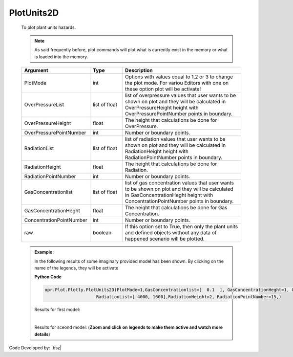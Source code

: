 .. _PlotUnitsPLT:

***************
PlotUnits2D
***************
		   
   To plot plant units hazards. 
   
   .. note::
      
	  As said frequently before, plot commands will plot what is currently exist in the memory or what is loaded into the memory.     
	   
   
   .. function:: Plot.Plotly.PlotUnits2D(PlotMode=1, OverPressureList=[], OverPressureHeight=2, OverPressurePointNumber=20, RadiationList=[], RadiationHeight=2, RadiationPointNumber=20, GasConcentrationlist=[], GasConcentrationHeght=2, ConcentrationPointNumber=10, raw=False)

   
   .. csv-table:: 
      :header: "Argument", "Type", "Description"
      :widths: 10, 10, 40
	  
	  PlotMode, int, "Options with values equal to 1,2 or 3 to change the plot mode. For variou Editors with one on these option plot will be activate!"
	  OverPressureList, list of float, list of overpressure values that user wants to be shown on plot and they will be calculated in OverPressureHeight height with OverPressurePointNumber points in boundary.
	  OverPressureHeight, float, The height that calculations be done for OverPressure. 
	  OverPressurePointNumber, int, Number or boundary points. 
	  RadiationList, list of float, list of radiation values that user wants to be shown on plot and they will be calculated in RadiationHeight height with RadiationPointNumber points in boundary.
	  RadiationHeight, float, The height that calculations be done for Radiation.
	  RadiationPointNumber, int, Number or boundary points. 
	  GasConcentrationlist, list of float, list of gas concentration values that user wants to be shown on plot and they will be calculated in GasConcentrationHeght height with ConcentrationPointNumber points in boundary.
	  GasConcentrationHeght, float, The height that calculations be done for Gas Concentration.
	  ConcentrationPointNumber, int, Number or boundary points. 
      raw, boolean, "If this option set to True, then only the plant units and defined objects without any data of happened scenario will be plotted."
	    
	  
   .. admonition:: Example:
   
      In the following results of some imaginary provided model has been shown. By clicking on the name of the legends, they will be activate
   
      **Python Code**
   
      .. code-block:: python
      
        opr.Plot.Plotly.PlotUnits2D(PlotMode=1,GasConcentrationlist=[  0.1  ], GasConcentrationHeght=1, ConcentrationPointNumber=15,OverPressureList=[3000],
                            RadiationList=[ 4000, 1600],RadiationHeight=2, RadiationPointNumber=15,)
	
      Results for first model:
	  
      .. raw:: html
          :file: figures/PlotUnits2D.html	

      | 
	  
      Results for sceond model: (**Zoom and click on legends to make them active and watch more details**)
	  
      .. raw:: html
          :file: figures/PlotUnits2D2.html		
		
		
Code Developed by: |bsz|